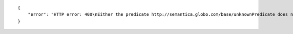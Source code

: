 .. highlight:: json

::

    {
        "error": "HTTP error: 400\nEither the predicate http://semantica.globo.com/base/unknownPredicate does not exists or it does not have any rdfs:range defined in the triplestore"
    }

